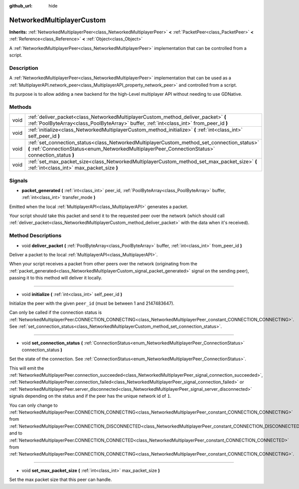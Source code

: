 :github_url: hide

.. DO NOT EDIT THIS FILE!!!
.. Generated automatically from GaaeExplorer engine sources.
.. Generator: https://github.com/godotengine/godot/tree/3.5/doc/tools/make_rst.py.
.. XML source: https://github.com/godotengine/godot/tree/3.5/doc/classes/NetworkedMultiplayerCustom.xml.

.. _class_NetworkedMultiplayerCustom:

NetworkedMultiplayerCustom
==========================

**Inherits:** :ref:`NetworkedMultiplayerPeer<class_NetworkedMultiplayerPeer>` **<** :ref:`PacketPeer<class_PacketPeer>` **<** :ref:`Reference<class_Reference>` **<** :ref:`Object<class_Object>`

A :ref:`NetworkedMultiplayerPeer<class_NetworkedMultiplayerPeer>` implementation that can be controlled from a script.

Description
-----------

A :ref:`NetworkedMultiplayerPeer<class_NetworkedMultiplayerPeer>` implementation that can be used as a :ref:`MultiplayerAPI.network_peer<class_MultiplayerAPI_property_network_peer>` and controlled from a script.

Its purpose is to allow adding a new backend for the high-Level multiplayer API without needing to use GDNative.

Methods
-------

+------+---------------------------------------------------------------------------------------------------------------------------------------------------------------------------------------------------+
| void | :ref:`deliver_packet<class_NetworkedMultiplayerCustom_method_deliver_packet>` **(** :ref:`PoolByteArray<class_PoolByteArray>` buffer, :ref:`int<class_int>` from_peer_id **)**                    |
+------+---------------------------------------------------------------------------------------------------------------------------------------------------------------------------------------------------+
| void | :ref:`initialize<class_NetworkedMultiplayerCustom_method_initialize>` **(** :ref:`int<class_int>` self_peer_id **)**                                                                              |
+------+---------------------------------------------------------------------------------------------------------------------------------------------------------------------------------------------------+
| void | :ref:`set_connection_status<class_NetworkedMultiplayerCustom_method_set_connection_status>` **(** :ref:`ConnectionStatus<enum_NetworkedMultiplayerPeer_ConnectionStatus>` connection_status **)** |
+------+---------------------------------------------------------------------------------------------------------------------------------------------------------------------------------------------------+
| void | :ref:`set_max_packet_size<class_NetworkedMultiplayerCustom_method_set_max_packet_size>` **(** :ref:`int<class_int>` max_packet_size **)**                                                         |
+------+---------------------------------------------------------------------------------------------------------------------------------------------------------------------------------------------------+

Signals
-------

.. _class_NetworkedMultiplayerCustom_signal_packet_generated:

- **packet_generated** **(** :ref:`int<class_int>` peer_id, :ref:`PoolByteArray<class_PoolByteArray>` buffer, :ref:`int<class_int>` transfer_mode **)**

Emitted when the local :ref:`MultiplayerAPI<class_MultiplayerAPI>` generates a packet.

Your script should take this packet and send it to the requested peer over the network (which should call :ref:`deliver_packet<class_NetworkedMultiplayerCustom_method_deliver_packet>` with the data when it's received).

Method Descriptions
-------------------

.. _class_NetworkedMultiplayerCustom_method_deliver_packet:

- void **deliver_packet** **(** :ref:`PoolByteArray<class_PoolByteArray>` buffer, :ref:`int<class_int>` from_peer_id **)**

Deliver a packet to the local :ref:`MultiplayerAPI<class_MultiplayerAPI>`.

When your script receives a packet from other peers over the network (originating from the :ref:`packet_generated<class_NetworkedMultiplayerCustom_signal_packet_generated>` signal on the sending peer), passing it to this method will deliver it locally.

----

.. _class_NetworkedMultiplayerCustom_method_initialize:

- void **initialize** **(** :ref:`int<class_int>` self_peer_id **)**

Initialize the peer with the given ``peer_id`` (must be between 1 and 2147483647).

Can only be called if the connection status is :ref:`NetworkedMultiplayerPeer.CONNECTION_CONNECTING<class_NetworkedMultiplayerPeer_constant_CONNECTION_CONNECTING>`. See :ref:`set_connection_status<class_NetworkedMultiplayerCustom_method_set_connection_status>`.

----

.. _class_NetworkedMultiplayerCustom_method_set_connection_status:

- void **set_connection_status** **(** :ref:`ConnectionStatus<enum_NetworkedMultiplayerPeer_ConnectionStatus>` connection_status **)**

Set the state of the connection. See :ref:`ConnectionStatus<enum_NetworkedMultiplayerPeer_ConnectionStatus>`.

This will emit the :ref:`NetworkedMultiplayerPeer.connection_succeeded<class_NetworkedMultiplayerPeer_signal_connection_succeeded>`, :ref:`NetworkedMultiplayerPeer.connection_failed<class_NetworkedMultiplayerPeer_signal_connection_failed>` or :ref:`NetworkedMultiplayerPeer.server_disconnected<class_NetworkedMultiplayerPeer_signal_server_disconnected>` signals depending on the status and if the peer has the unique network id of ``1``.

You can only change to :ref:`NetworkedMultiplayerPeer.CONNECTION_CONNECTING<class_NetworkedMultiplayerPeer_constant_CONNECTION_CONNECTING>` from :ref:`NetworkedMultiplayerPeer.CONNECTION_DISCONNECTED<class_NetworkedMultiplayerPeer_constant_CONNECTION_DISCONNECTED>` and to :ref:`NetworkedMultiplayerPeer.CONNECTION_CONNECTED<class_NetworkedMultiplayerPeer_constant_CONNECTION_CONNECTED>` from :ref:`NetworkedMultiplayerPeer.CONNECTION_CONNECTING<class_NetworkedMultiplayerPeer_constant_CONNECTION_CONNECTING>`.

----

.. _class_NetworkedMultiplayerCustom_method_set_max_packet_size:

- void **set_max_packet_size** **(** :ref:`int<class_int>` max_packet_size **)**

Set the max packet size that this peer can handle.

.. |virtual| replace:: :abbr:`virtual (This method should typically be overridden by the user to have any effect.)`
.. |const| replace:: :abbr:`const (This method has no side effects. It doesn't modify any of the instance's member variables.)`
.. |vararg| replace:: :abbr:`vararg (This method accepts any number of arguments after the ones described here.)`
